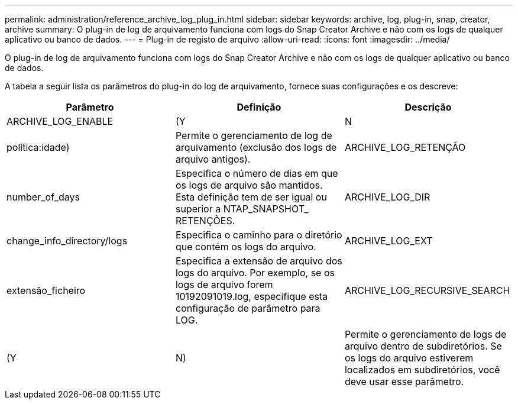 ---
permalink: administration/reference_archive_log_plug_in.html 
sidebar: sidebar 
keywords: archive, log, plug-in, snap, creator, archive 
summary: O plug-in de log de arquivamento funciona com logs do Snap Creator Archive e não com os logs de qualquer aplicativo ou banco de dados. 
---
= Plug-in de registo de arquivo
:allow-uri-read: 
:icons: font
:imagesdir: ../media/


[role="lead"]
O plug-in de log de arquivamento funciona com logs do Snap Creator Archive e não com os logs de qualquer aplicativo ou banco de dados.

A tabela a seguir lista os parâmetros do plug-in do log de arquivamento, fornece suas configurações e os descreve:

|===
| Parâmetro | Definição | Descrição 


 a| 
ARCHIVE_LOG_ENABLE
 a| 
(Y
| N 


| política:idade)  a| 
Permite o gerenciamento de log de arquivamento (exclusão dos logs de arquivo antigos).
 a| 
ARCHIVE_LOG_RETENÇÃO



 a| 
number_of_days
 a| 
Especifica o número de dias em que os logs de arquivo são mantidos. Esta definição tem de ser igual ou superior a NTAP_SNAPSHOT_ RETENÇÕES.
 a| 
ARCHIVE_LOG_DIR



 a| 
change_info_directory/logs
 a| 
Especifica o caminho para o diretório que contém os logs do arquivo.
 a| 
ARCHIVE_LOG_EXT



 a| 
extensão_ficheiro
 a| 
Especifica a extensão de arquivo dos logs do arquivo. Por exemplo, se os logs de arquivo forem 10192091019.log, especifique esta configuração de parâmetro para LOG.
 a| 
ARCHIVE_LOG_RECURSIVE_SEARCH



 a| 
(Y
| N)  a| 
Permite o gerenciamento de logs de arquivo dentro de subdiretórios. Se os logs do arquivo estiverem localizados em subdiretórios, você deve usar esse parâmetro.

|===